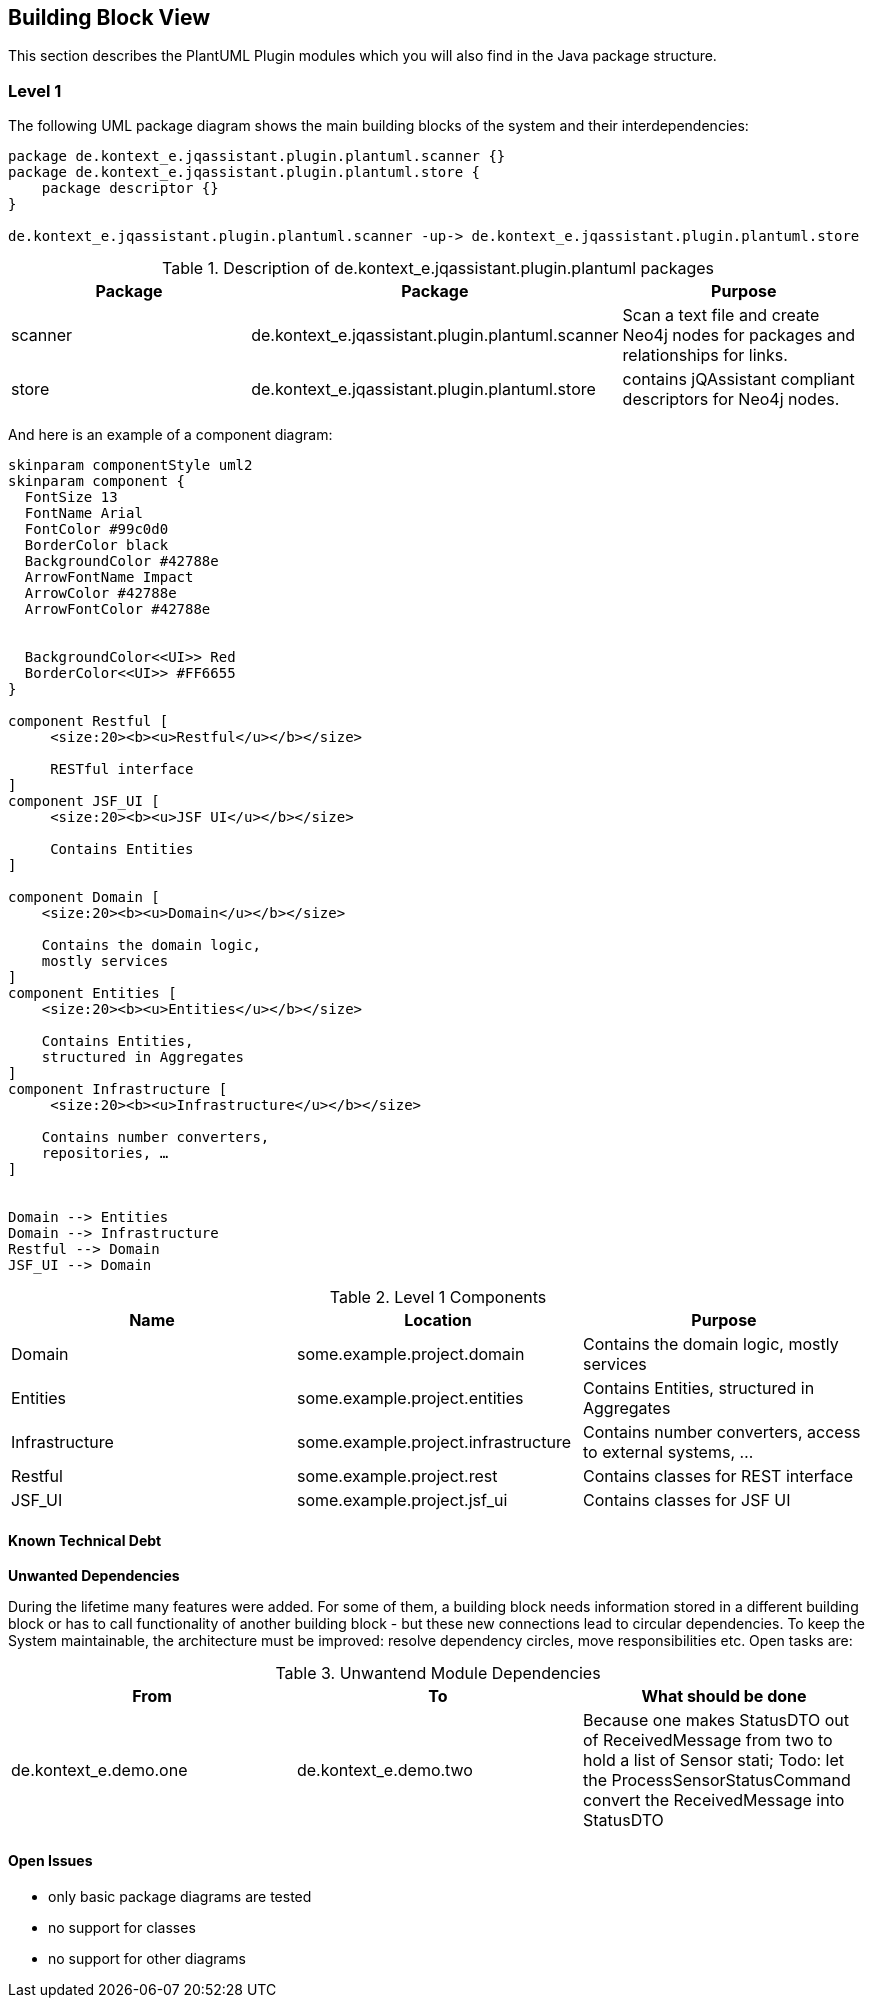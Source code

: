 [[section-building-block-view]]
== Building Block View

This section describes the PlantUML Plugin modules which you will also find in the
Java package structure.

=== Level 1


The following UML package diagram shows the main building blocks of the system and their interdependencies:

["plantuml","MainBuildingBlocks","png"]
-----
package de.kontext_e.jqassistant.plugin.plantuml.scanner {}
package de.kontext_e.jqassistant.plugin.plantuml.store {
    package descriptor {}
}

de.kontext_e.jqassistant.plugin.plantuml.scanner -up-> de.kontext_e.jqassistant.plugin.plantuml.store

-----

.Description of de.kontext_e.jqassistant.plugin.plantuml packages
[options="header"]
|====
| Package | Package                                             | Purpose
| scanner | de.kontext_e.jqassistant.plugin.plantuml.scanner    | Scan a text file and create Neo4j nodes for packages and relationships for links.
| store   | de.kontext_e.jqassistant.plugin.plantuml.store      | contains jQAssistant compliant descriptors for Neo4j nodes.
|====


And here is an example of a component diagram:

["plantuml","Components","png"]
-----
skinparam componentStyle uml2
skinparam component {
  FontSize 13
  FontName Arial
  FontColor #99c0d0
  BorderColor black
  BackgroundColor #42788e
  ArrowFontName Impact
  ArrowColor #42788e
  ArrowFontColor #42788e


  BackgroundColor<<UI>> Red
  BorderColor<<UI>> #FF6655
}

component Restful [
     <size:20><b><u>Restful</u></b></size>

     RESTful interface
]
component JSF_UI [
     <size:20><b><u>JSF UI</u></b></size>

     Contains Entities
]

component Domain [
    <size:20><b><u>Domain</u></b></size>

    Contains the domain logic,
    mostly services
]
component Entities [
    <size:20><b><u>Entities</u></b></size>

    Contains Entities,
    structured in Aggregates
]
component Infrastructure [
     <size:20><b><u>Infrastructure</u></b></size>

    Contains number converters,
    repositories, …​
]


Domain --> Entities
Domain --> Infrastructure
Restful --> Domain
JSF_UI --> Domain
-----

.Level 1 Components
[options="header"]
|===
| Name              | Location                          | Purpose
| Domain            | some.example.project.domain           | Contains the domain logic, mostly services
| Entities          | some.example.project.entities         | Contains Entities, structured in Aggregates
| Infrastructure    | some.example.project.infrastructure   | Contains number converters, access to external systems, ...
| Restful           | some.example.project.rest             | Contains classes for REST interface
| JSF_UI            | some.example.project.jsf_ui           | Contains classes for JSF UI
|===


==== Known Technical Debt

*Unwanted Dependencies*

During the lifetime many features were added. For some of them, a building block needs information stored in
a different building block or has to call functionality of another building block - but these new connections
lead to circular dependencies. To keep the System maintainable, the architecture must be improved:
resolve dependency circles, move responsibilities etc. Open tasks are:

.Unwantend Module Dependencies
[options="header"]
|===
| From                      | To                    | What should be done
| de.kontext_e.demo.one     | de.kontext_e.demo.two | Because one makes StatusDTO out of ReceivedMessage from two to hold a list of Sensor stati; Todo: let the ProcessSensorStatusCommand convert the ReceivedMessage into StatusDTO
|===


==== Open Issues
* only basic package diagrams are tested
* no support for classes
* no support for other diagrams
